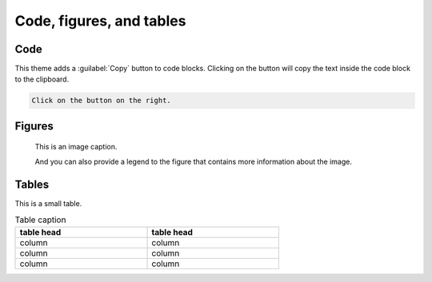 =========================
Code, figures, and tables
=========================

----
Code
----

This theme adds a :guilabel:`Copy` button to code blocks. Clicking on the button will
copy the text inside the code block to the clipboard.

.. code-block::

   Click on the button on the right.

-------
Figures
-------

.. figure:: image.svg
   :alt: A grey placeholder image

   This is an image caption.

   And you can also provide a legend to the figure that contains more information about
   the image.

------
Tables
------

This is a small table.

.. table:: Table caption
   :width: 66%

   ==========  ==========
   table head  table head
   ==========  ==========
   column      column
   column      column
   column      column
   ==========  ==========
